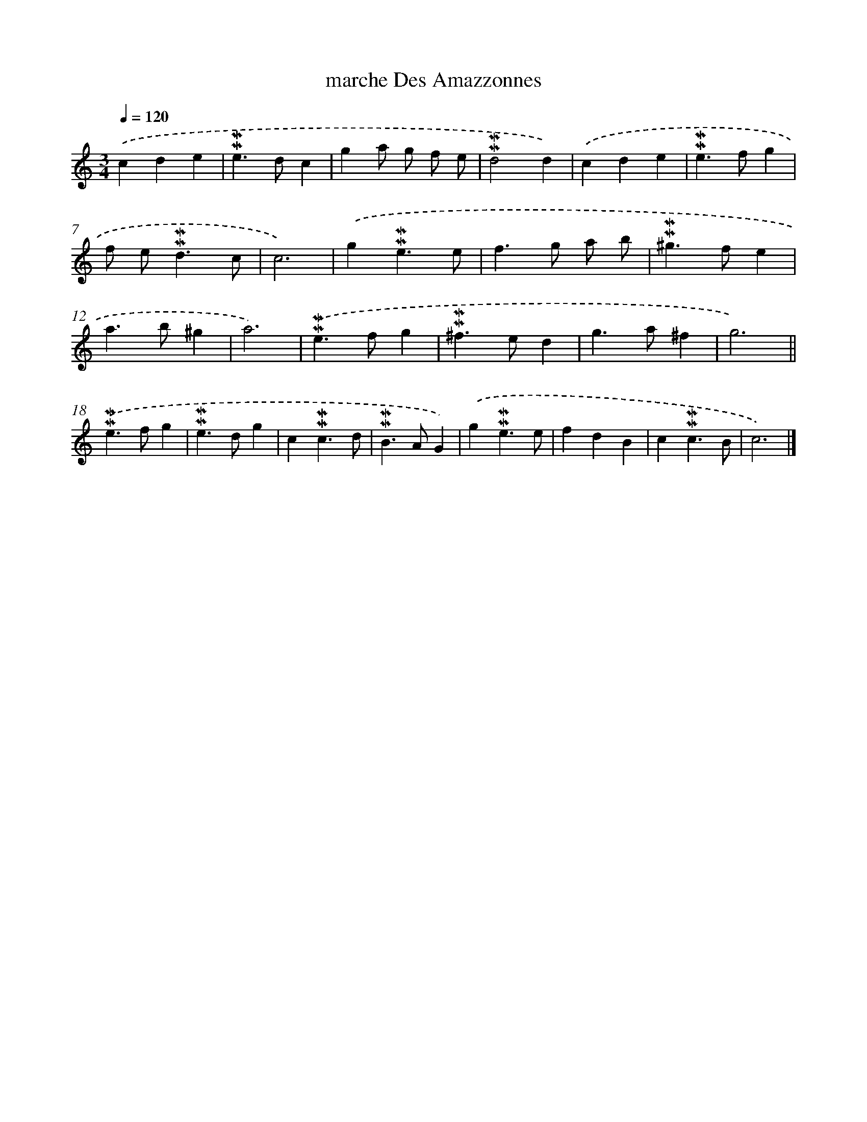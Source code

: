 X: 16992
T: marche Des Amazzonnes
%%abc-version 2.0
%%abcx-abcm2ps-target-version 5.9.1 (29 Sep 2008)
%%abc-creator hum2abc beta
%%abcx-conversion-date 2018/11/01 14:38:08
%%humdrum-veritas 401534683
%%humdrum-veritas-data 527631030
%%continueall 1
%%barnumbers 0
L: 1/4
M: 3/4
Q: 1/4=120
K: C clef=treble
.('cde |
!mordent!!mordent!e>dc |
ga/ g/ f/ e/ |
!mordent!!mordent!d2d) |
.('cde |
!mordent!!mordent!e>fg |
f/ e<!mordent!!mordent!dc/ |
c3) |
.('g!mordent!!mordent!e3/e/ |
f>g a/ b/ |
!mordent!!mordent!^g>fe |
a>b^g |
a3) |
.('!mordent!!mordent!e>fg |
!mordent!!mordent!^f>ed |
g>a^f |
g3) ||
.('!mordent!!mordent!e>fg [I:setbarnb 19]|
!mordent!!mordent!e>dg |
c!mordent!!mordent!c3/d/ |
!mordent!!mordent!B>AG) |
.('g!mordent!!mordent!e3/e/ |
fdB |
c!mordent!!mordent!c3/B/ |
c3) |]
